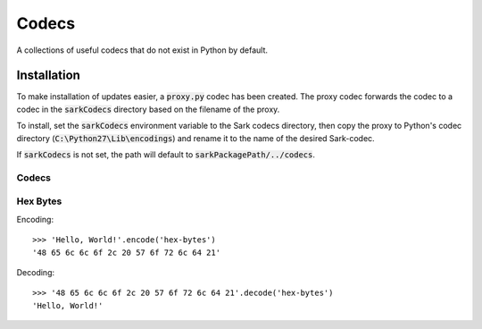======
Codecs
======

A collections of useful codecs that do not exist in Python by default.


Installation
============

To make installation of updates easier, a :code:`proxy.py` codec has been created.
The proxy codec forwards the codec to a codec in the :code:`sarkCodecs` directory
based on the filename of the proxy.

To install, set the :code:`sarkCodecs` environment variable to the Sark codecs directory,
then copy the proxy to Python's codec directory (:code:`C:\Python27\Lib\encodings`)
and rename it to the name of the desired Sark-codec.

If :code:`sarkCodecs` is not set, the path will default to :code:`sarkPackagePath/../codecs`.

Codecs
------

Hex Bytes
---------

Encoding::

    >>> 'Hello, World!'.encode('hex-bytes')
    '48 65 6c 6c 6f 2c 20 57 6f 72 6c 64 21'

Decoding::

    >>> '48 65 6c 6c 6f 2c 20 57 6f 72 6c 64 21'.decode('hex-bytes')
    'Hello, World!'

